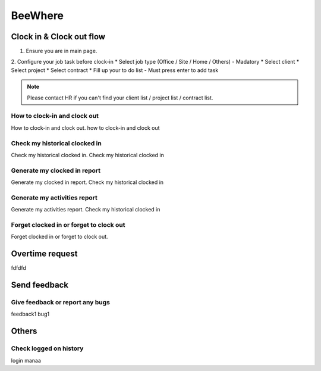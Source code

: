 .. eLeave document beewhere page

********
BeeWhere
********

Clock in & Clock out flow
*************************

1. Ensure you are in main page. 
2. Configure your job task before clock-in
* Select job type (Office / Site / Home / Others) - Madatory 
* Select client
* Select project
* Select contract
* Fill up your to do list - Must press enter to add task

.. image::images/main_page.png
      :alt: Main Page

.. image::images/main_page_clockin.png
      :alt: Main Page before clock in

.. note::  Please contact HR if you can't find your client list / project list / contract list.



How to clock-in and clock out
=============================
How to clock-in and clock out. how to clock-in and clock out

Check my historical clocked in
==============================
Check my historical clocked in. Check my historical clocked in

Generate my clocked in report
=============================
Generate my clocked in report. Check my historical clocked in

Generate my activities report
=============================
Generate my activities report. Check my historical clocked in

Forget clocked in or forget to clock out
========================================
Forget clocked in or forget to clock out.

Overtime request
****************
fdfdfd

Send feedback
*************

Give feedback or report any bugs
================================
feedback1 bug1

Others
******

Check logged on history
=======================
login manaa

